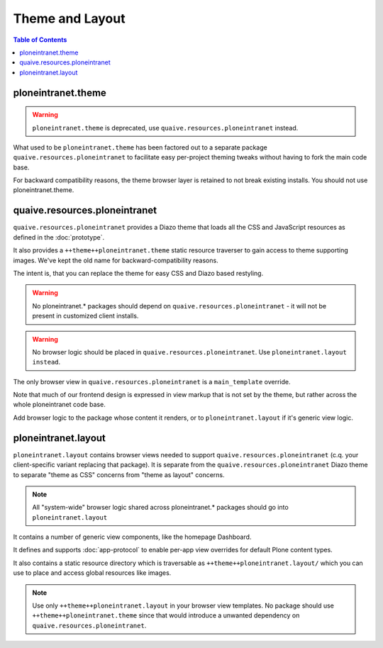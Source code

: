 ================
Theme and Layout
================

.. contents:: Table of Contents
    :depth: 2
    :local:


-------------------
ploneintranet.theme
-------------------

.. warning::

   ``ploneintranet.theme`` is deprecated, use ``quaive.resources.ploneintranet`` instead.

What used to be ``ploneintranet.theme`` has been factored out to a separate package
``quaive.resources.ploneintranet`` to facilitate easy per-project theming tweaks without
having to fork the main code base.

For backward compatibility reasons, the theme browser layer is retained to not break existing
installs. You should not use ploneintranet.theme.

------------------------------
quaive.resources.ploneintranet
------------------------------

``quaive.resources.ploneintranet`` provides a Diazo theme that loads all the CSS and JavaScript
resources as defined in the :doc:`prototype`.

It also provides a ``++theme++ploneintranet.theme`` static resource traverser to gain access to
theme supporting images. We've kept the old name for backward-compatibility reasons.

The intent is, that you can replace the theme for easy CSS and Diazo based restyling.

.. warning::

   No ploneintranet.* packages should depend on ``quaive.resources.ploneintranet`` - it will not
   be present in customized client installs.

.. warning::

   No browser logic should be placed in ``quaive.resources.ploneintranet``. Use ``ploneintranet.layout instead``.

The only browser view in ``quaive.resources.ploneintranet`` is a ``main_template`` override.

Note that much of our frontend design is expressed in view markup
that is not set by the theme, but rather across the whole ploneintranet code base.

Add browser logic to the package
whose content it renders, or to ``ploneintranet.layout`` if it's generic view logic.

--------------------
ploneintranet.layout
--------------------

``ploneintranet.layout`` contains browser views needed to support ``quaive.resources.ploneintranet``
(c.q. your client-specific variant replacing that package).
It is separate from the ``quaive.resources.ploneintranet`` Diazo theme to separate "theme as CSS"
concerns from "theme as layout" concerns.

.. note::

   All "system-wide" browser logic shared across ploneintranet.* packages should go into ``ploneintranet.layout``

It contains a number of generic view components, like the homepage Dashboard.

It defines and supports :doc:`app-protocol` to enable per-app view overrides for default Plone content types.

It also contains a static resource directory which is traversable as ``++theme++ploneintranet.layout/``
which you can use to place and access global resources like images. 

.. note::

   Use only ``++theme++ploneintranet.layout`` in your browser view templates.
   No package should use ``++theme++ploneintranet.theme`` since that would introduce a unwanted
   dependency on ``quaive.resources.ploneintranet``.
